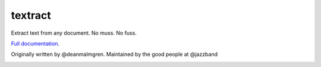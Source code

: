 .. NOTES FOR CREATING A RELEASE:
..
..   * bumpversion {major|minor|patch}
..   * git push && git push --tags
..   * twine upload -r textract dist/*
..   * convert into release https://github.com/deanmalmgren/textract/releases

textract
========

Extract text from any document. No muss. No fuss.

`Full documentation <http://textract.readthedocs.org>`__.

Originally written by @deanmalmgren. Maintained by the good people at
@jazzband |Jazz Band|

|Build Status| |Version| |Downloads| |Test Coverage| |Documentation Status|
|Updates| |Stars| |Forks|

.. |Jazz Band| image:: https://jazzband.co/static/img/badge.svg
   :target: https://jazzband.co/
   :alt: Jazzband

.. |Build Status| image:: https://travis-ci.org/deanmalmgren/textract.svg?branch=master
   :target: https://travis-ci.org/deanmalmgren/textract

.. |Version| image:: https://img.shields.io/pypi/v/textract.svg
   :target: https://warehouse.python.org/project/textract/

.. |Downloads| image:: https://img.shields.io/pypi/dm/textract.svg
   :target: https://warehouse.python.org/project/textract/

.. |Test Coverage| image:: https://coveralls.io/repos/github/deanmalmgren/textract/badge.svg?branch=master
    :target: https://coveralls.io/github/deanmalmgren/textract?branch=master

.. |Documentation Status| image:: https://readthedocs.org/projects/textract/badge/?version=latest
   :target: https://readthedocs.org/projects/textract/?badge=latest

.. |Updates| image:: https://pyup.io/repos/github/deanmalmgren/textract/shield.svg
    :target: https://pyup.io/repos/github/deanmalmgren/textract/

.. |Stars| image:: https://img.shields.io/github/stars/deanmalmgren/textract.svg
    :target: https://github.com/deanmalmgren/textract/stargazers

.. |Forks| image:: https://img.shields.io/github/forks/deanmalmgren/textract.svg
    :target: https://github.com/deanmalmgren/textract/network
